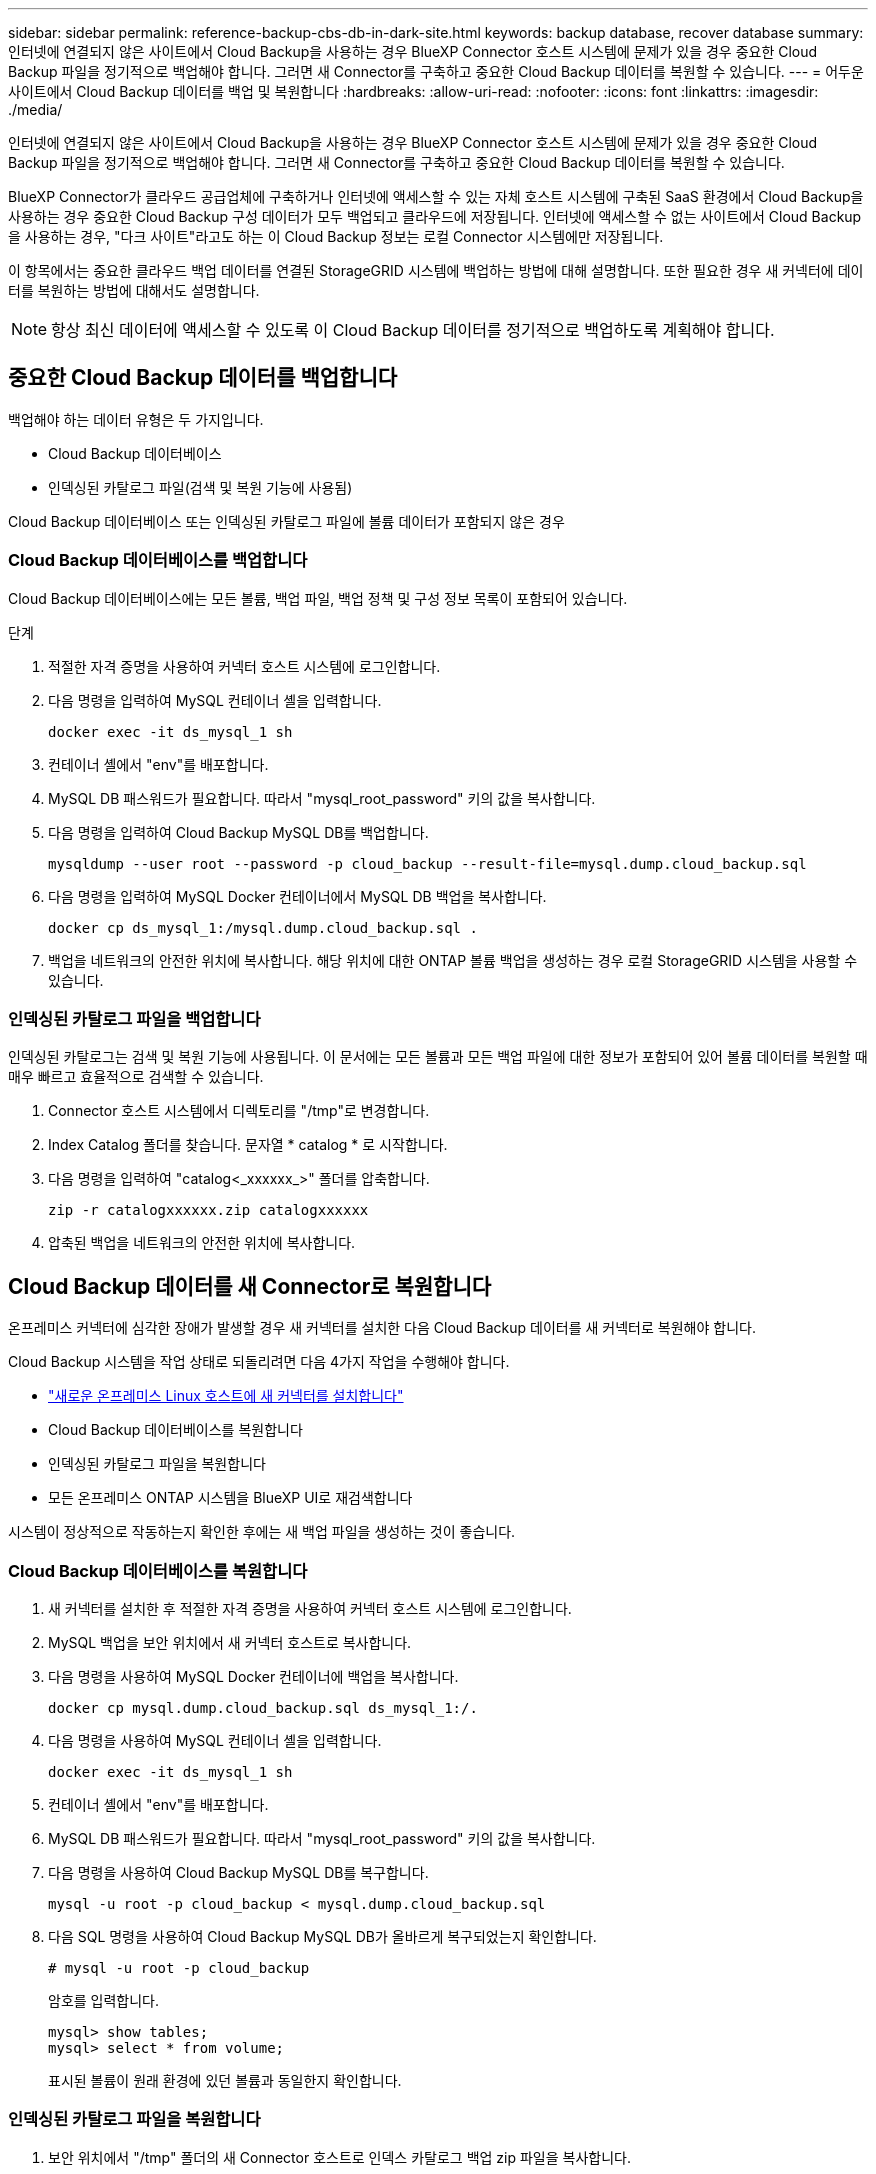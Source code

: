---
sidebar: sidebar 
permalink: reference-backup-cbs-db-in-dark-site.html 
keywords: backup database, recover database 
summary: 인터넷에 연결되지 않은 사이트에서 Cloud Backup을 사용하는 경우 BlueXP Connector 호스트 시스템에 문제가 있을 경우 중요한 Cloud Backup 파일을 정기적으로 백업해야 합니다. 그러면 새 Connector를 구축하고 중요한 Cloud Backup 데이터를 복원할 수 있습니다. 
---
= 어두운 사이트에서 Cloud Backup 데이터를 백업 및 복원합니다
:hardbreaks:
:allow-uri-read: 
:nofooter: 
:icons: font
:linkattrs: 
:imagesdir: ./media/


[role="lead"]
인터넷에 연결되지 않은 사이트에서 Cloud Backup을 사용하는 경우 BlueXP Connector 호스트 시스템에 문제가 있을 경우 중요한 Cloud Backup 파일을 정기적으로 백업해야 합니다. 그러면 새 Connector를 구축하고 중요한 Cloud Backup 데이터를 복원할 수 있습니다.

BlueXP Connector가 클라우드 공급업체에 구축하거나 인터넷에 액세스할 수 있는 자체 호스트 시스템에 구축된 SaaS 환경에서 Cloud Backup을 사용하는 경우 중요한 Cloud Backup 구성 데이터가 모두 백업되고 클라우드에 저장됩니다. 인터넷에 액세스할 수 없는 사이트에서 Cloud Backup을 사용하는 경우, "다크 사이트"라고도 하는 이 Cloud Backup 정보는 로컬 Connector 시스템에만 저장됩니다.

이 항목에서는 중요한 클라우드 백업 데이터를 연결된 StorageGRID 시스템에 백업하는 방법에 대해 설명합니다. 또한 필요한 경우 새 커넥터에 데이터를 복원하는 방법에 대해서도 설명합니다.


NOTE: 항상 최신 데이터에 액세스할 수 있도록 이 Cloud Backup 데이터를 정기적으로 백업하도록 계획해야 합니다.



== 중요한 Cloud Backup 데이터를 백업합니다

백업해야 하는 데이터 유형은 두 가지입니다.

* Cloud Backup 데이터베이스
* 인덱싱된 카탈로그 파일(검색 및 복원 기능에 사용됨)


Cloud Backup 데이터베이스 또는 인덱싱된 카탈로그 파일에 볼륨 데이터가 포함되지 않은 경우



=== Cloud Backup 데이터베이스를 백업합니다

Cloud Backup 데이터베이스에는 모든 볼륨, 백업 파일, 백업 정책 및 구성 정보 목록이 포함되어 있습니다.

.단계
. 적절한 자격 증명을 사용하여 커넥터 호스트 시스템에 로그인합니다.
. 다음 명령을 입력하여 MySQL 컨테이너 셸을 입력합니다.
+
[source, cli]
----
docker exec -it ds_mysql_1 sh
----
. 컨테이너 셸에서 "env"를 배포합니다.
. MySQL DB 패스워드가 필요합니다. 따라서 "mysql_root_password" 키의 값을 복사합니다.
. 다음 명령을 입력하여 Cloud Backup MySQL DB를 백업합니다.
+
[source, cli]
----
mysqldump --user root --password -p cloud_backup --result-file=mysql.dump.cloud_backup.sql
----
. 다음 명령을 입력하여 MySQL Docker 컨테이너에서 MySQL DB 백업을 복사합니다.
+
[source, cli]
----
docker cp ds_mysql_1:/mysql.dump.cloud_backup.sql .
----
. 백업을 네트워크의 안전한 위치에 복사합니다. 해당 위치에 대한 ONTAP 볼륨 백업을 생성하는 경우 로컬 StorageGRID 시스템을 사용할 수 있습니다.




=== 인덱싱된 카탈로그 파일을 백업합니다

인덱싱된 카탈로그는 검색 및 복원 기능에 사용됩니다. 이 문서에는 모든 볼륨과 모든 백업 파일에 대한 정보가 포함되어 있어 볼륨 데이터를 복원할 때 매우 빠르고 효율적으로 검색할 수 있습니다.

. Connector 호스트 시스템에서 디렉토리를 "/tmp"로 변경합니다.
. Index Catalog 폴더를 찾습니다. 문자열 * catalog * 로 시작합니다.
. 다음 명령을 입력하여 "catalog<_xxxxxx_>" 폴더를 압축합니다.
+
[source, cli]
----
zip -r catalogxxxxxx.zip catalogxxxxxx
----
. 압축된 백업을 네트워크의 안전한 위치에 복사합니다.




== Cloud Backup 데이터를 새 Connector로 복원합니다

온프레미스 커넥터에 심각한 장애가 발생할 경우 새 커넥터를 설치한 다음 Cloud Backup 데이터를 새 커넥터로 복원해야 합니다.

Cloud Backup 시스템을 작업 상태로 되돌리려면 다음 4가지 작업을 수행해야 합니다.

* https://docs.netapp.com/us-en/cloud-manager-setup-admin/task-install-connector-onprem-no-internet.html["새로운 온프레미스 Linux 호스트에 새 커넥터를 설치합니다"^]
* Cloud Backup 데이터베이스를 복원합니다
* 인덱싱된 카탈로그 파일을 복원합니다
* 모든 온프레미스 ONTAP 시스템을 BlueXP UI로 재검색합니다


시스템이 정상적으로 작동하는지 확인한 후에는 새 백업 파일을 생성하는 것이 좋습니다.



=== Cloud Backup 데이터베이스를 복원합니다

. 새 커넥터를 설치한 후 적절한 자격 증명을 사용하여 커넥터 호스트 시스템에 로그인합니다.
. MySQL 백업을 보안 위치에서 새 커넥터 호스트로 복사합니다.
. 다음 명령을 사용하여 MySQL Docker 컨테이너에 백업을 복사합니다.
+
[source, cli]
----
docker cp mysql.dump.cloud_backup.sql ds_mysql_1:/.
----
. 다음 명령을 사용하여 MySQL 컨테이너 셸을 입력합니다.
+
[source, cli]
----
docker exec -it ds_mysql_1 sh
----
. 컨테이너 셸에서 "env"를 배포합니다.
. MySQL DB 패스워드가 필요합니다. 따라서 "mysql_root_password" 키의 값을 복사합니다.
. 다음 명령을 사용하여 Cloud Backup MySQL DB를 복구합니다.
+
[source, cli]
----
mysql -u root -p cloud_backup < mysql.dump.cloud_backup.sql
----
. 다음 SQL 명령을 사용하여 Cloud Backup MySQL DB가 올바르게 복구되었는지 확인합니다.
+
[source, cli]
----
# mysql -u root -p cloud_backup
----
+
암호를 입력합니다.

+
[source, cli]
----
mysql> show tables;
mysql> select * from volume;
----
+
표시된 볼륨이 원래 환경에 있던 볼륨과 동일한지 확인합니다.





=== 인덱싱된 카탈로그 파일을 복원합니다

. 보안 위치에서 "/tmp" 폴더의 새 Connector 호스트로 인덱스 카탈로그 백업 zip 파일을 복사합니다.
. 다음 명령을 사용하여 "catalogxxxxxx.zip" 파일의 압축을 풉니다.
+
[source, cli]
----
unzip catalogxxxxxx.zip
----
. ls * 명령을 실행하여 하위 폴더 "changes" 및 "snapshots" 아래에 "catalogxxxxxx" 폴더가 생성되었는지 확인하십시오.




=== 클러스터를 검색하고 클라우드 백업 설정을 확인합니다

. https://docs.netapp.com/us-en/cloud-manager-ontap-onprem/task-discovering-ontap.html#discovering-clusters-from-the-canvas-page["온프레미스 ONTAP 작업 환경을 모두 살펴보십시오"^] 이전 환경에서 사용할 수 있었습니다.
. 필요한 경우 https://docs.netapp.com/us-en/cloud-manager-storagegrid/task-discover-storagegrid.html["StorageGRID 시스템에 대해 알아보십시오"^].
. 각 ONTAP 작업 환경을 선택하고 오른쪽 패널의 백업 및 복구 서비스 옆에 있는 * 백업 보기 * 를 클릭합니다.
+
볼륨에 대해 생성된 모든 백업을 볼 수 있어야 합니다.

. 복원 대시보드의 검색 및 복원 섹션에서 * 인덱싱 설정 * 을 클릭합니다.
+
이전에 인덱싱된 카탈로그 기능이 활성화된 작업 환경이 활성화된 상태로 유지되는지 확인합니다.

. Search & Restore 페이지에서 몇 가지 카탈로그 검색을 실행하여 인덱싱된 카탈로그 복원이 성공적으로 완료되었는지 확인합니다.

